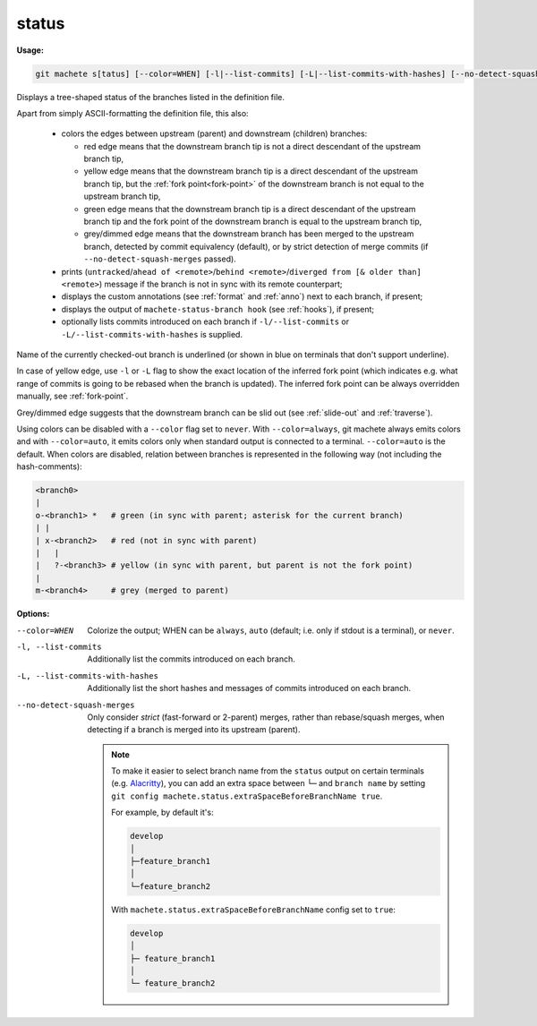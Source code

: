 .. raw:: html

    <style> .green {color:green} </style>
    <style> .grey {color:dimgrey} </style>
    <style> .red {color:red} </style>
    <style> .yellow {color:#FFBF00} </style>

.. role:: green
.. role:: grey
.. role:: red
.. role:: yellow

.. _status:

status
------
**Usage:**

.. code-block:: shell

    git machete s[tatus] [--color=WHEN] [-l|--list-commits] [-L|--list-commits-with-hashes] [--no-detect-squash-merges]

Displays a tree-shaped status of the branches listed in the definition file.

Apart from simply ASCII-formatting the definition file, this also:

    * colors the edges between upstream (parent) and downstream (children) branches:

      - :red:`red edge` means that the downstream branch tip is not a direct descendant of the upstream branch tip,

      - :yellow:`yellow edge` means that the downstream branch tip is a direct descendant of the upstream branch tip,
        but the :ref:`fork point<fork-point>` of the downstream branch is not equal to the upstream branch tip,

      - :green:`green edge` means that the downstream branch tip is a direct descendant of the upstream branch tip
        and the fork point of the downstream branch is equal to the upstream branch tip,

      - :grey:`grey/dimmed edge` means that the downstream branch has been merged to the upstream branch,
        detected by commit equivalency (default), or by strict detection of merge commits (if ``--no-detect-squash-merges`` passed).


    * prints (``untracked``/``ahead of <remote>``/``behind <remote>``/``diverged from [& older than] <remote>``) message if the branch is not in sync with its remote counterpart;

    * displays the custom annotations (see :ref:`format` and :ref:`anno`) next to each branch, if present;

    * displays the output of ``machete-status-branch hook`` (see :ref:`hooks`), if present;

    * optionally lists commits introduced on each branch if ``-l/--list-commits`` or ``-L/--list-commits-with-hashes`` is supplied.

Name of the currently checked-out branch is underlined (or shown in blue on terminals that don't support underline).

In case of :yellow:`yellow edge`, use ``-l`` or ``-L`` flag to show the exact location of the inferred fork point
(which indicates e.g. what range of commits is going to be rebased when the branch is updated).
The inferred fork point can be always overridden manually, see :ref:`fork-point`.

:grey:`Grey/dimmed edge` suggests that the downstream branch can be slid out (see :ref:`slide-out` and :ref:`traverse`).

Using colors can be disabled with a ``--color`` flag set to ``never``.
With ``--color=always``, git machete always emits colors and with ``--color=auto``, it emits colors only when standard output is connected to a terminal.
``--color=auto`` is the default. When colors are disabled, relation between branches is represented in the following way (not including the hash-comments):

.. code-block::

    <branch0>
    |
    o-<branch1> *   # green (in sync with parent; asterisk for the current branch)
    | |
    | x-<branch2>   # red (not in sync with parent)
    |   |
    |   ?-<branch3> # yellow (in sync with parent, but parent is not the fork point)
    |
    m-<branch4>     # grey (merged to parent)

**Options:**

--color=WHEN                      Colorize the output; WHEN can be ``always``, ``auto`` (default; i.e. only if stdout is a terminal), or ``never``.

-l, --list-commits                Additionally list the commits introduced on each branch.

-L, --list-commits-with-hashes    Additionally list the short hashes and messages of commits introduced on each branch.

--no-detect-squash-merges         Only consider *strict* (fast-forward or 2-parent) merges, rather than rebase/squash merges, when detecting if a branch is merged into its upstream (parent).

 .. note::

    To make it easier to select branch name from the ``status`` output on certain terminals
    (e.g. `Alacritty <https://github.com/alacritty/alacritty>`_), you can add an extra
    space between ``└─`` and ``branch name`` by setting ``git config machete.status.extraSpaceBeforeBranchName true``.

    For example, by default it's:

    .. code-block::

      develop
      │
      ├─feature_branch1
      │
      └─feature_branch2

    With ``machete.status.extraSpaceBeforeBranchName`` config set to ``true``:

    .. code-block::

       develop
       │
       ├─ feature_branch1
       │
       └─ feature_branch2
